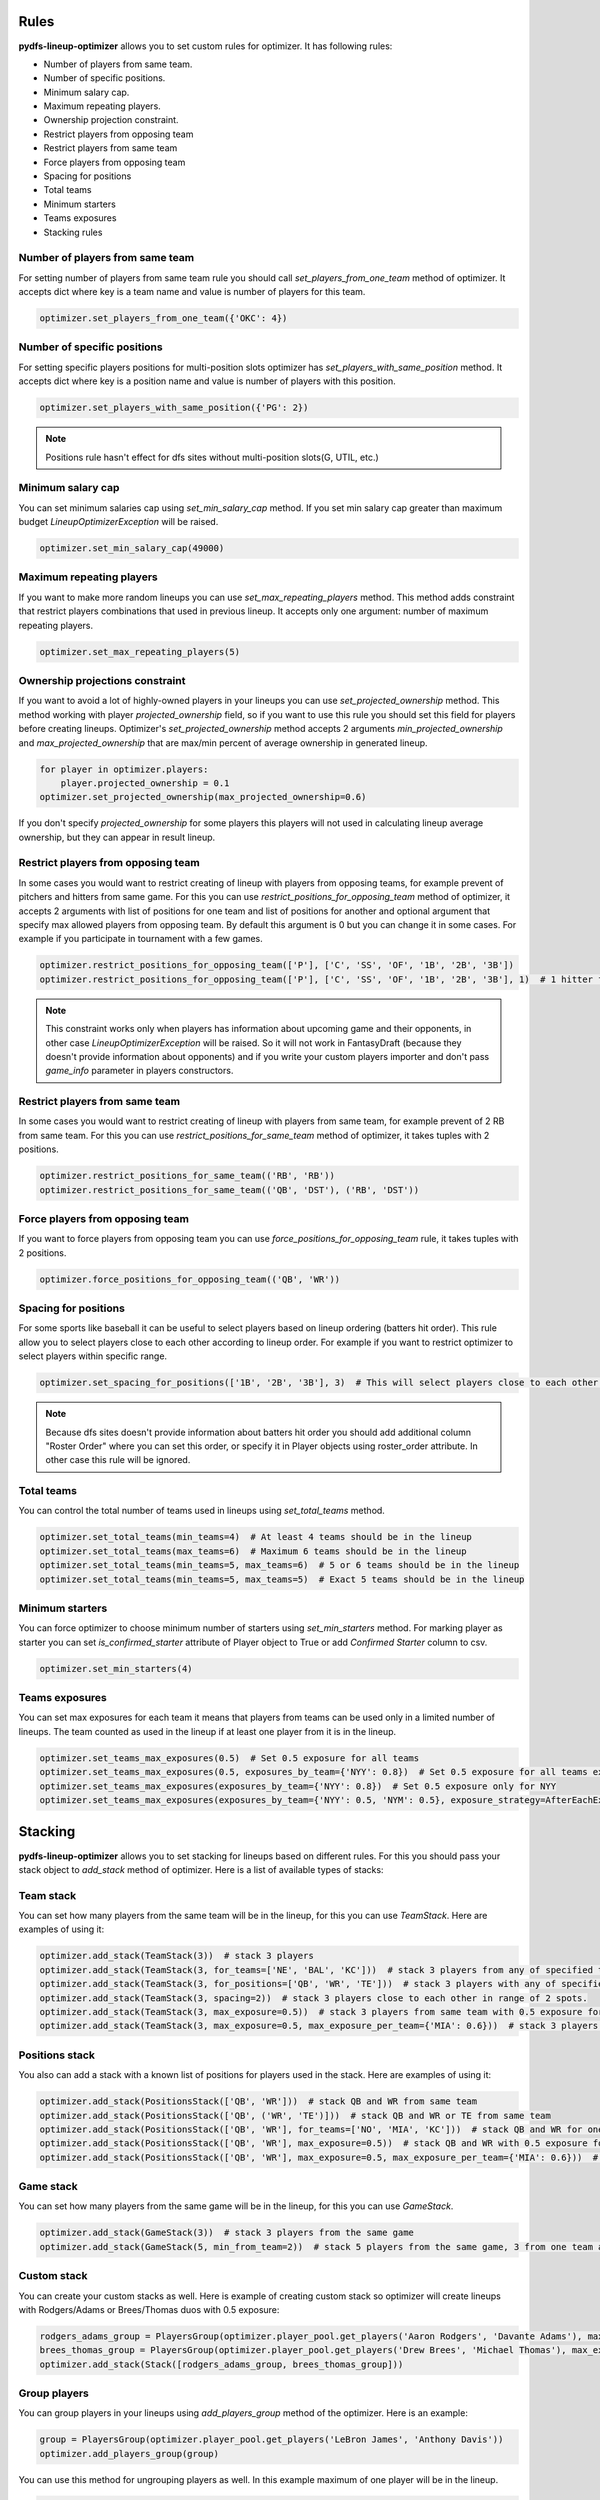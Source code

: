 .. _pydfs-lineup-optimizer-constraints:


Rules
=====

**pydfs-lineup-optimizer** allows you to set custom rules for optimizer. It has following rules:

- Number of players from same team.
- Number of specific positions.
- Minimum salary cap.
- Maximum repeating players.
- Ownership projection constraint.
- Restrict players from opposing team
- Restrict players from same team
- Force players from opposing team
- Spacing for positions
- Total teams
- Minimum starters
- Teams exposures
- Stacking rules

Number of players from same team
--------------------------------
For setting number of players from same team rule you should call `set_players_from_one_team` method of optimizer.
It accepts dict where key is a team name and value is number of players for this team.

.. code-block:: python

    optimizer.set_players_from_one_team({'OKC': 4})


Number of specific positions
----------------------------
For setting specific players positions for multi-position slots optimizer has `set_players_with_same_position` method.
It accepts dict where key is a position name and value is number of players with this position.

.. code-block:: python

    optimizer.set_players_with_same_position({'PG': 2})

.. note::

   Positions rule hasn't effect for dfs sites without multi-position slots(G, UTIL, etc.)


Minimum salary cap
------------------
You can set minimum salaries cap using `set_min_salary_cap` method. If you set min salary cap greater than maximum budget `LineupOptimizerException` will be raised.

.. code-block:: python

    optimizer.set_min_salary_cap(49000)

Maximum repeating players
-------------------------
If you want to make more random lineups you can use `set_max_repeating_players` method.
This method adds constraint that restrict players combinations that used in previous lineup.
It accepts only one argument: number of maximum repeating players.

.. code-block:: python

    optimizer.set_max_repeating_players(5)

Ownership projections constraint
--------------------------------
If you want to avoid a lot of highly-owned players in your lineups you can use `set_projected_ownership` method.
This method working with player `projected_ownership` field, so if you want to use this rule you should set this
field for players before creating lineups. Optimizer's `set_projected_ownership` method accepts 2 arguments `min_projected_ownership`
and `max_projected_ownership` that are max/min percent of average ownership in generated lineup.

.. code-block:: python

    for player in optimizer.players:
        player.projected_ownership = 0.1
    optimizer.set_projected_ownership(max_projected_ownership=0.6)

If you don't specify `projected_ownership` for some players this players will not used in calculating lineup average
ownership, but they can appear in result lineup.

Restrict players from opposing team
-----------------------------------
In some cases you would want to restrict creating of lineup with players from opposing teams,
for example prevent of pitchers and hitters from same game. For this you can use `restrict_positions_for_opposing_team`
method of optimizer, it accepts 2 arguments with list of positions for one team and list of positions for another and
optional argument that specify max allowed players from opposing team. By default this argument is 0 but you can change
it in some cases. For example if you participate in tournament with a few games.


.. code-block:: python

    optimizer.restrict_positions_for_opposing_team(['P'], ['C', 'SS', 'OF', '1B', '2B', '3B'])
    optimizer.restrict_positions_for_opposing_team(['P'], ['C', 'SS', 'OF', '1B', '2B', '3B'], 1)  # 1 hitter from opposing team is allowed

.. note::

    This constraint works only when players has information about upcoming game and their opponents,
    in other case `LineupOptimizerException` will be raised. So it will not work in FantasyDraft
    (because they doesn't provide information about opponents) and if you write your custom players importer and
    don't pass `game_info` parameter in players constructors.

Restrict players from same team
-------------------------------
In some cases you would want to restrict creating of lineup with players from same team,
for example prevent of 2 RB from same team. For this you can use `restrict_positions_for_same_team`
method of optimizer, it takes tuples with 2 positions.

.. code-block:: python

    optimizer.restrict_positions_for_same_team(('RB', 'RB'))
    optimizer.restrict_positions_for_same_team(('QB', 'DST'), ('RB', 'DST'))


Force players from opposing team
--------------------------------
If you want to force players from opposing team
you can use `force_positions_for_opposing_team` rule,
it takes tuples with 2 positions.

.. code-block:: python

    optimizer.force_positions_for_opposing_team(('QB', 'WR'))


Spacing for positions
---------------------

For some sports like baseball it can be useful to select players based on lineup ordering (batters hit order).
This rule allow you to select players close to each other according to lineup order.
For example if you want to restrict optimizer to select players within specific range.

.. code-block:: python

    optimizer.set_spacing_for_positions(['1B', '2B', '3B'], 3)  # This will select players close to each other in range of 3 spots. 1-3, 2-4, 3-5 etc.

.. note::

    Because dfs sites doesn't provide information about batters hit order you should add additional column "Roster Order" where you can set this order,
    or specify it in Player objects using roster_order attribute. In other case this rule will be ignored.

Total teams
-----------

You can control the total number of teams used in lineups using `set_total_teams` method.

.. code-block:: python

    optimizer.set_total_teams(min_teams=4)  # At least 4 teams should be in the lineup
    optimizer.set_total_teams(max_teams=6)  # Maximum 6 teams should be in the lineup
    optimizer.set_total_teams(min_teams=5, max_teams=6)  # 5 or 6 teams should be in the lineup
    optimizer.set_total_teams(min_teams=5, max_teams=5)  # Exact 5 teams should be in the lineup

Minimum starters
----------------

You can force optimizer to choose minimum number of starters using `set_min_starters` method.
For marking player as starter you can set `is_confirmed_starter` attribute of Player object to True or
add `Confirmed Starter` column to csv.

.. code-block:: python

    optimizer.set_min_starters(4)

Teams exposures
---------------

You can set max exposures for each team it means that players from teams can be used only in a limited number of lineups.
The team counted as used in the lineup if at least one player from it is in the lineup.

.. code-block:: python

    optimizer.set_teams_max_exposures(0.5)  # Set 0.5 exposure for all teams
    optimizer.set_teams_max_exposures(0.5, exposures_by_team={'NYY': 0.8})  # Set 0.5 exposure for all teams except NYY and 0.8 exposure for NYY
    optimizer.set_teams_max_exposures(exposures_by_team={'NYY': 0.8})  # Set 0.5 exposure only for NYY
    optimizer.set_teams_max_exposures(exposures_by_team={'NYY': 0.5, 'NYM': 0.5}, exposure_strategy=AfterEachExposureStrategy)  # Use another exposure strategy


Stacking
========

**pydfs-lineup-optimizer** allows you to set stacking for lineups based on different rules.
For this you should pass your stack object to `add_stack` method of optimizer.
Here is a list of available types of stacks:

Team stack
----------
You can set how many players from the same team will be in the lineup, for this you can use `TeamStack`.
Here are examples of using it:

.. code-block:: python

    optimizer.add_stack(TeamStack(3))  # stack 3 players
    optimizer.add_stack(TeamStack(3, for_teams=['NE', 'BAL', 'KC']))  # stack 3 players from any of specified teams
    optimizer.add_stack(TeamStack(3, for_positions=['QB', 'WR', 'TE']))  # stack 3 players with any of specified positions
    optimizer.add_stack(TeamStack(3, spacing=2))  # stack 3 players close to each other in range of 2 spots.
    optimizer.add_stack(TeamStack(3, max_exposure=0.5))  # stack 3 players from same team with 0.5 exposure for all team stacks
    optimizer.add_stack(TeamStack(3, max_exposure=0.5, max_exposure_per_team={'MIA': 0.6}))  # stack 3 players from same team with 0.5 exposure for all team stacks and 0.6 exposure for MIA

Positions stack
---------------
You also can add a stack with a known list of positions for players used in the stack.
Here are examples of using it:

.. code-block:: python

    optimizer.add_stack(PositionsStack(['QB', 'WR']))  # stack QB and WR from same team
    optimizer.add_stack(PositionsStack(['QB', ('WR', 'TE')]))  # stack QB and WR or TE from same team
    optimizer.add_stack(PositionsStack(['QB', 'WR'], for_teams=['NO', 'MIA', 'KC']))  # stack QB and WR for one of provided teams
    optimizer.add_stack(PositionsStack(['QB', 'WR'], max_exposure=0.5))  # stack QB and WR with 0.5 exposure for all team stacks
    optimizer.add_stack(PositionsStack(['QB', 'WR'], max_exposure=0.5, max_exposure_per_team={'MIA': 0.6}))  # stack QB and WR  with 0.5 exposure for all team stacks and 0.6 exposure for MIA

Game stack
---------------
You can set how many players from the same game will be in the lineup, for this you can use `GameStack`.

.. code-block:: python

    optimizer.add_stack(GameStack(3))  # stack 3 players from the same game
    optimizer.add_stack(GameStack(5, min_from_team=2))  # stack 5 players from the same game, 3 from one team and 2 from another

Custom stack
------------
You can create your custom stacks as well. Here is example of creating custom stack so optimizer will
create lineups with Rodgers/Adams or Brees/Thomas duos with 0.5 exposure:

.. code-block:: python

    rodgers_adams_group = PlayersGroup(optimizer.player_pool.get_players('Aaron Rodgers', 'Davante Adams'), max_exposure=0.5)
    brees_thomas_group = PlayersGroup(optimizer.player_pool.get_players('Drew Brees', 'Michael Thomas'), max_exposure=0.5)
    optimizer.add_stack(Stack([rodgers_adams_group, brees_thomas_group]))

Group players
-------------
You can group players in your lineups using `add_players_group` method of the optimizer.
Here is an example:

.. code-block:: python

    group = PlayersGroup(optimizer.player_pool.get_players('LeBron James', 'Anthony Davis'))
    optimizer.add_players_group(group)

You can use this method for ungrouping players as well. In this example maximum of one player will be in the lineup.

.. code-block:: python

    group = PlayersGroup(optimizer.player_pool.get_players('LeBron James', 'Anthony Davis'), max_from_group=1)
    optimizer.add_players_group(group)

Also you can apply these groups conditionally based on another player selection.
In the example below one of Travis Kelce or Tyreek Hill will be added to the lineup only with Patrick Mahomes or none of them will be added to the lineup.
You can allow generating lineups with the provided group when the dependent player is not in the lineup,
for this you can set optional argument `strict_depend` to `False`.

.. code-block:: python

    group = PlayersGroup(
        optimizer.player_pool.get_players('Tyreek Hill', 'Travis Kelce'),
        max_from_group=1,
        depends_on=optimizer.player_pool.get_player_by_name('Patrick Mahomes'),
        strict_depend=False, # if you want to generate lineups with Hill/Kelce but without Mahomes
    )
    optimizer.add_players_group(group)
